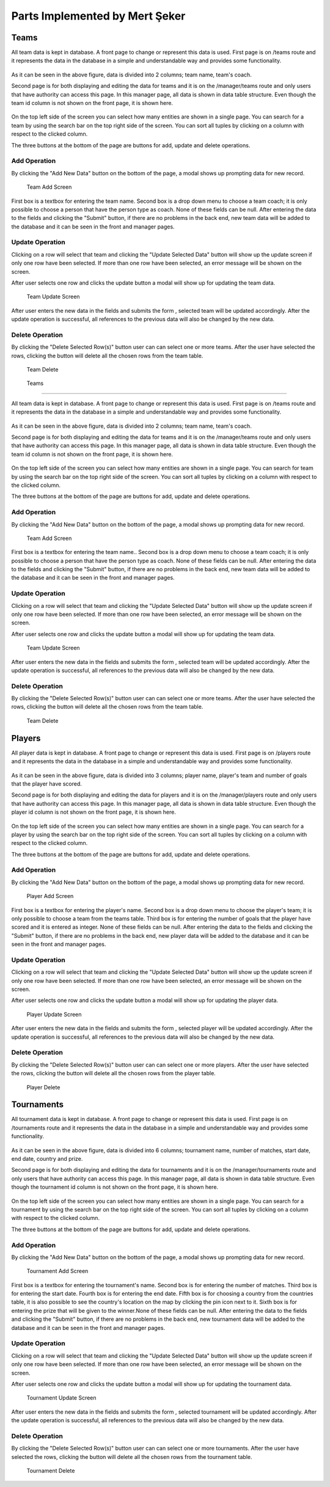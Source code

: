 Parts Implemented by Mert Şeker
================================

Teams
-------

All team data is kept in database. A front page to change or represent this data is used. First page is
on /teams route and it represents the data in the database in a simple and understandable way and provides some functionality.

    .. figure:: mert_pics/team_front_page.png
       :align: center
       :scale: 50%
       :alt: team front page

        Front Page For Teams

As it can be seen in the above figure, data is divided into 2 columns; team name, team's coach.


Second page is for both displaying and editing the data for teams and it is on the /manager/teams route
and only users that have authority can access this page. In this manager page, all data is shown in data table structure.
Even though the team id column is not shown on the front page, it is shown here.

    .. figure:: mert_pics/team_manager.png
       :aling: center
       :scale: 50%
       :alt: team manager screen

       Team Manager Page

On the top left side of the screen you can select how many entities are shown in a single page. You can search for a team
by using the search bar on the top right side of the screen. You can sort all tuples by clicking on a column with respect
to the clicked column.

The three buttons at the bottom of the page are buttons for add, update and delete operations.

Add Operation
+++++++++++++

By clicking the "Add New Data" button on the bottom of the page, a modal shows up prompting data for new record.

    .. figure:: mert_pics/add_team.png
       :align: center
       :alt: Add Team

       Team Add Screen

First box is a textbox for entering the team name. Second box is a drop down menu to choose a team coach; it is only
possible to choose a person that have the person type as coach. None of these fields can be null.
After entering the data to the fields and clicking the "Submit" button, if there are no problems in the back end,
new team data will be added to the database and it can be seen in the front and manager pages.

Update Operation
++++++++++++++++

Clicking on a row will select that team and clicking the "Update Selected Data" button will show up the update screen
if only one row have been selected. If more than one row have been selected, an error message will be shown on the screen.


After user selects one row and clicks the update button a modal will show up for updating the team data.

    .. figure:: mert_pics/team_update.png
       :align: center
       :alt: team update screen

       Team Update Screen

After user enters the new data in the fields and submits the form , selected team will be updated accordingly.
After the update operation is successful, all references to the previous data will also be changed by the new data.

Delete Operation
++++++++++++++++

By clicking the "Delete Selected Row(s)" button user can can select one or more teams. After the user have selected
the rows, clicking the button will delete all the chosen rows from the team table.

    .. figure:: mert_pics/team_delete.png
       :align: center
       :scale: 50%
       :alt: team delete

       Team Delete

    Teams
-------

All team data is kept in database. A front page to change or represent this data is used. First page is
on /teams route and it represents the data in the database in a simple and understandable way and provides some functionality.

    .. figure:: mert_pics/team_front_page.png
       :align: center
       :scale: 50%
       :alt: team front page

        Front Page For Teams

As it can be seen in the above figure, data is divided into 2 columns; team name, team's coach.


Second page is for both displaying and editing the data for teams and it is on the /manager/teams route
and only users that have authority can access this page. In this manager page, all data is shown in data table structure.
Even though the team id column is not shown on the front page, it is shown here.

    .. figure:: mert_pics/team_manager.png
       :aling: center
       :scale: 50%
       :alt: team manager screen

       Team Manager Page

On the top left side of the screen you can select how many entities are shown in a single page. You can search for team
by using the search bar on the top right side of the screen. You can sort all tuples by clicking on a column with respect
to the clicked column.

The three buttons at the bottom of the page are buttons for add, update and delete operations.

Add Operation
+++++++++++++

By clicking the "Add New Data" button on the bottom of the page, a modal shows up prompting data for new record.

    .. figure:: mert_pics/add_team.png
       :align: center
       :alt: Add Team

       Team Add Screen

First box is a textbox for entering the team name.. Second box is a drop down menu to choose a team coach; it is only
possible to choose a person that have the person type as coach. None of these fields can be null.
After entering the data to the fields and clicking the "Submit" button, if there are no problems in the back end,
new team data will be added to the database and it can be seen in the front and manager pages.

Update Operation
++++++++++++++++

Clicking on a row will select that team and clicking the "Update Selected Data" button will show up the update screen
if only one row have been selected. If more than one row have been selected, an error message will be shown on the screen.


After user selects one row and clicks the update button a modal will show up for updating the team data.

    .. figure:: mert_pics/team_update.png
       :align: center
       :alt: team update screen

       Team Update Screen

After user enters the new data in the fields and submits the form , selected team will be updated accordingly.
After the update operation is successful, all references to the previous data will also be changed by the new data.

Delete Operation
++++++++++++++++

By clicking the "Delete Selected Row(s)" button user can can select one or more teams. After the user have selected
the rows, clicking the button will delete all the chosen rows from the team table.

    .. figure:: mert_pics/team_delete.png
       :align: center
       :scale: 50%
       :alt: team delete

       Team Delete

Players
-------

All player data is kept in database. A front page to change or represent this data is used. First page is
on /players route and it represents the data in the database in a simple and understandable way and provides some functionality.

    .. figure:: mert_pics/player_front_page.png
       :align: center
       :scale: 50%
       :alt: player front page

        Front Page For Players

As it can be seen in the above figure, data is divided into 3 columns; player name, player's team and number of goals that
the player have scored.


Second page is for both displaying and editing the data for players and it is on the /manager/players route
and only users that have authority can access this page. In this manager page, all data is shown in data table structure.
Even though the player id column is not shown on the front page, it is shown here.

    .. figure:: mert_pics/player_manager.png
       :aling: center
       :scale: 50%
       :alt: player manager screen

       Player Manager Page

On the top left side of the screen you can select how many entities are shown in a single page. You can search for a player
by using the search bar on the top right side of the screen. You can sort all tuples by clicking on a column with respect
to the clicked column.

The three buttons at the bottom of the page are buttons for add, update and delete operations.

Add Operation
+++++++++++++

By clicking the "Add New Data" button on the bottom of the page, a modal shows up prompting data for new record.

    .. figure:: mert_pics/add_player.png
       :align: center
       :alt: Add Team

       Player Add Screen

First box is a textbox for entering the player's name. Second box is a drop down menu to choose the player's team; it is only
possible to choose a team from the teams table. Third box is for entering the number of goals that the player have scored
and it is entered as integer. None of these fields can be null.
After entering the data to the fields and clicking the "Submit" button, if there are no problems in the back end,
new player data will be added to the database and it can be seen in the front and manager pages.

Update Operation
++++++++++++++++

Clicking on a row will select that team and clicking the "Update Selected Data" button will show up the update screen
if only one row have been selected. If more than one row have been selected, an error message will be shown on the screen.


After user selects one row and clicks the update button a modal will show up for updating the player data.

    .. figure:: mert_pics/player_update.png
       :align: center
       :alt: player update screen

       Player Update Screen

After user enters the new data in the fields and submits the form , selected player will be updated accordingly.
After the update operation is successful, all references to the previous data will also be changed by the new data.

Delete Operation
++++++++++++++++

By clicking the "Delete Selected Row(s)" button user can can select one or more players. After the user have selected
the rows, clicking the button will delete all the chosen rows from the player table.

    .. figure:: mert_pics/player_delete.png
       :align: center
       :scale: 50%
       :alt: player delete

       Player Delete


Tournaments
-------

All tournament data is kept in database. A front page to change or represent this data is used. First page is
on /tournaments route and it represents the data in the database in a simple and understandable way and provides some functionality.

    .. figure:: mert_pics/tournament_front_page.png
       :align: center
       :scale: 50%
       :alt: tournament front page

        Tournament Page For Players

As it can be seen in the above figure, data is divided into 6 columns; tournament name, number of matches, start date, end date,
country and prize.


Second page is for both displaying and editing the data for tournaments and it is on the /manager/tournaments route
and only users that have authority can access this page. In this manager page, all data is shown in data table structure.
Even though the tournament id column is not shown on the front page, it is shown here.

    .. figure:: mert_pics/tournament_manager.png
       :aling: center
       :scale: 50%
       :alt: tournament manager screen

       Tournament Manager Page

On the top left side of the screen you can select how many entities are shown in a single page. You can search for a tournament
by using the search bar on the top right side of the screen. You can sort all tuples by clicking on a column with respect
to the clicked column.

The three buttons at the bottom of the page are buttons for add, update and delete operations.

Add Operation
+++++++++++++

By clicking the "Add New Data" button on the bottom of the page, a modal shows up prompting data for new record.

    .. figure:: mert_pics/add_tournament.png
       :align: center
       :alt: Add Tournament

       Tournament Add Screen

First box is a textbox for entering the tournament's name. Second box is for entering the number of matches.
Third box is for entering the start date. Fourth box is for entering the end date. Fifth box is for choosing a country
from the countries table, it is also possible to see the country's location on the map by clicking the pin icon next to it.
Sixth box is for entering the prize that will be given to the winner.None of these fields can be null.
After entering the data to the fields and clicking the "Submit" button, if there are no problems in the back end,
new tournament data will be added to the database and it can be seen in the front and manager pages.

Update Operation
++++++++++++++++

Clicking on a row will select that team and clicking the "Update Selected Data" button will show up the update screen
if only one row have been selected. If more than one row have been selected, an error message will be shown on the screen.


After user selects one row and clicks the update button a modal will show up for updating the tournament data.

    .. figure:: mert_pics/tournament_update.png
       :align: center
       :alt: tournament update screen

       Tournament Update Screen

After user enters the new data in the fields and submits the form , selected tournament will be updated accordingly.
After the update operation is successful, all references to the previous data will also be changed by the new data.

Delete Operation
++++++++++++++++

By clicking the "Delete Selected Row(s)" button user can can select one or more tournaments. After the user have selected
the rows, clicking the button will delete all the chosen rows from the tournament table.

    .. figure:: mert_pics/tournament_delete.png
       :align: center
       :scale: 50%
       :alt: tournament delete

       Tournament Delete
